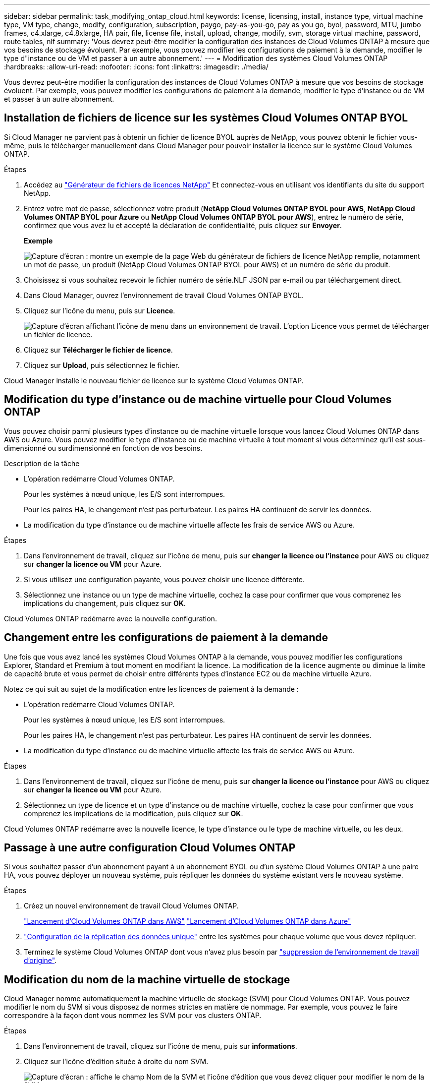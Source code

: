 ---
sidebar: sidebar 
permalink: task_modifying_ontap_cloud.html 
keywords: license, licensing, install, instance type, virtual machine type, VM type, change, modify, configuration, subscription, paygo, pay-as-you-go, pay as you go, byol, password, MTU, jumbo frames, c4.xlarge, c4.8xlarge, HA pair, file, license file, install, upload, change, modify, svm, storage virtual machine, password, route tables, nlf 
summary: 'Vous devrez peut-être modifier la configuration des instances de Cloud Volumes ONTAP à mesure que vos besoins de stockage évoluent. Par exemple, vous pouvez modifier les configurations de paiement à la demande, modifier le type d"instance ou de VM et passer à un autre abonnement.' 
---
= Modification des systèmes Cloud Volumes ONTAP
:hardbreaks:
:allow-uri-read: 
:nofooter: 
:icons: font
:linkattrs: 
:imagesdir: ./media/


[role="lead"]
Vous devrez peut-être modifier la configuration des instances de Cloud Volumes ONTAP à mesure que vos besoins de stockage évoluent. Par exemple, vous pouvez modifier les configurations de paiement à la demande, modifier le type d'instance ou de VM et passer à un autre abonnement.



== Installation de fichiers de licence sur les systèmes Cloud Volumes ONTAP BYOL

Si Cloud Manager ne parvient pas à obtenir un fichier de licence BYOL auprès de NetApp, vous pouvez obtenir le fichier vous-même, puis le télécharger manuellement dans Cloud Manager pour pouvoir installer la licence sur le système Cloud Volumes ONTAP.

.Étapes
. Accédez au https://register.netapp.com/register/getlicensefile["Générateur de fichiers de licences NetApp"^] Et connectez-vous en utilisant vos identifiants du site du support NetApp.
. Entrez votre mot de passe, sélectionnez votre produit (*NetApp Cloud Volumes ONTAP BYOL pour AWS*, *NetApp Cloud Volumes ONTAP BYOL pour Azure* ou *NetApp Cloud Volumes ONTAP BYOL pour AWS*), entrez le numéro de série, confirmez que vous avez lu et accepté la déclaration de confidentialité, puis cliquez sur *Envoyer*.
+
*Exemple*

+
image:screenshot_license_generator.gif["Capture d'écran : montre un exemple de la page Web du générateur de fichiers de licence NetApp remplie, notamment un mot de passe, un produit (NetApp Cloud Volumes ONTAP BYOL pour AWS) et un numéro de série du produit."]

. Choisissez si vous souhaitez recevoir le fichier numéro de série.NLF JSON par e-mail ou par téléchargement direct.
. Dans Cloud Manager, ouvrez l'environnement de travail Cloud Volumes ONTAP BYOL.
. Cliquez sur l'icône du menu, puis sur *Licence*.
+
image:screenshot_menu_license.gif["Capture d'écran affichant l'icône de menu dans un environnement de travail. L'option Licence vous permet de télécharger un fichier de licence."]

. Cliquez sur *Télécharger le fichier de licence*.
. Cliquez sur *Upload*, puis sélectionnez le fichier.


Cloud Manager installe le nouveau fichier de licence sur le système Cloud Volumes ONTAP.



== Modification du type d'instance ou de machine virtuelle pour Cloud Volumes ONTAP

Vous pouvez choisir parmi plusieurs types d'instance ou de machine virtuelle lorsque vous lancez Cloud Volumes ONTAP dans AWS ou Azure. Vous pouvez modifier le type d'instance ou de machine virtuelle à tout moment si vous déterminez qu'il est sous-dimensionné ou surdimensionné en fonction de vos besoins.

.Description de la tâche
* L'opération redémarre Cloud Volumes ONTAP.
+
Pour les systèmes à nœud unique, les E/S sont interrompues.

+
Pour les paires HA, le changement n'est pas perturbateur. Les paires HA continuent de servir les données.

* La modification du type d'instance ou de machine virtuelle affecte les frais de service AWS ou Azure.


.Étapes
. Dans l'environnement de travail, cliquez sur l'icône de menu, puis sur *changer la licence ou l'instance* pour AWS ou cliquez sur *changer la licence ou VM* pour Azure.
. Si vous utilisez une configuration payante, vous pouvez choisir une licence différente.
. Sélectionnez une instance ou un type de machine virtuelle, cochez la case pour confirmer que vous comprenez les implications du changement, puis cliquez sur *OK*.


Cloud Volumes ONTAP redémarre avec la nouvelle configuration.



== Changement entre les configurations de paiement à la demande

Une fois que vous avez lancé les systèmes Cloud Volumes ONTAP à la demande, vous pouvez modifier les configurations Explorer, Standard et Premium à tout moment en modifiant la licence. La modification de la licence augmente ou diminue la limite de capacité brute et vous permet de choisir entre différents types d'instance EC2 ou de machine virtuelle Azure.

Notez ce qui suit au sujet de la modification entre les licences de paiement à la demande :

* L'opération redémarre Cloud Volumes ONTAP.
+
Pour les systèmes à nœud unique, les E/S sont interrompues.

+
Pour les paires HA, le changement n'est pas perturbateur. Les paires HA continuent de servir les données.

* La modification du type d'instance ou de machine virtuelle affecte les frais de service AWS ou Azure.


.Étapes
. Dans l'environnement de travail, cliquez sur l'icône de menu, puis sur *changer la licence ou l'instance* pour AWS ou cliquez sur *changer la licence ou VM* pour Azure.
. Sélectionnez un type de licence et un type d'instance ou de machine virtuelle, cochez la case pour confirmer que vous comprenez les implications de la modification, puis cliquez sur *OK*.


Cloud Volumes ONTAP redémarre avec la nouvelle licence, le type d'instance ou le type de machine virtuelle, ou les deux.



== Passage à une autre configuration Cloud Volumes ONTAP

Si vous souhaitez passer d'un abonnement payant à un abonnement BYOL ou d'un système Cloud Volumes ONTAP à une paire HA, vous pouvez déployer un nouveau système, puis répliquer les données du système existant vers le nouveau système.

.Étapes
. Créez un nouvel environnement de travail Cloud Volumes ONTAP.
+
link:task_deploying_otc_aws.html["Lancement d'Cloud Volumes ONTAP dans AWS"]
link:task_deploying_otc_azure.html["Lancement d'Cloud Volumes ONTAP dans Azure"]

. link:task_replicating_data.html["Configuration de la réplication des données unique"] entre les systèmes pour chaque volume que vous devez répliquer.
. Terminez le système Cloud Volumes ONTAP dont vous n'avez plus besoin par link:task_deleting_working_env.html["suppression de l'environnement de travail d'origine"].




== Modification du nom de la machine virtuelle de stockage

Cloud Manager nomme automatiquement la machine virtuelle de stockage (SVM) pour Cloud Volumes ONTAP. Vous pouvez modifier le nom du SVM si vous disposez de normes strictes en matière de nommage. Par exemple, vous pouvez le faire correspondre à la façon dont vous nommez les SVM pour vos clusters ONTAP.

.Étapes
. Dans l'environnement de travail, cliquez sur l'icône de menu, puis sur *informations*.
. Cliquez sur l'icône d'édition située à droite du nom SVM.
+
image:screenshot_svm.gif["Capture d'écran : affiche le champ Nom de la SVM et l'icône d'édition que vous devez cliquer pour modifier le nom de la SVM."]

. Dans la boîte de dialogue Modifier le nom du SVM, modifier le nom du SVM, puis cliquer sur *Enregistrer*.




== Modification du mot de passe de Cloud Volumes ONTAP

Cloud Volumes ONTAP inclut un compte d'administration de cluster. Si nécessaire, vous pouvez modifier le mot de passe de ce compte à partir de Cloud Manager.


IMPORTANT: Vous ne devez pas modifier le mot de passe du compte admin via System Manager ou l'interface de ligne de commande. Le mot de passe ne sera pas pris en compte dans Cloud Manager. Par conséquent, Cloud Manager ne peut pas contrôler l'instance correctement.

.Étapes
. Dans l'environnement de travail, cliquez sur l'icône de menu, puis sur *Avancé > définir mot de passe*.
. Saisissez le nouveau mot de passe deux fois, puis cliquez sur *Enregistrer*.
+
Le nouveau mot de passe doit être différent de l'un des six derniers mots de passe utilisés.





== Modification de la MTU réseau pour les instances c4.4xlarge et c4.8xlarge

Par défaut, Cloud Volumes ONTAP est configuré pour utiliser 9 000 MTU (également appelés trames Jumbo) lorsque vous choisissez l'instance c4.4xlarge ou l'instance c4.8xlarge dans AWS. Vous pouvez modifier la MTU réseau à 1 500 octets si cela est plus approprié pour votre configuration réseau.

Une unité de transmission réseau maximale (MTU) de 9 000 octets peut fournir le débit réseau maximal le plus élevé possible pour des configurations spécifiques.

9 000 MTU sont un bon choix si les clients du même VPC communiquent avec le système Cloud Volumes ONTAP et que certains ou tous ces clients prennent également en charge 9 000 MTU. Si le trafic quitte le VPC, la fragmentation des paquets peut se produire, ce qui dégrade les performances.

Un MTU réseau de 1 500 octets est un bon choix si les clients ou les systèmes extérieurs au VPC communiquent avec le système Cloud Volumes ONTAP.

.Étapes
. Dans l'environnement de travail, cliquez sur l'icône de menu, puis sur *Avancé > utilisation du réseau*.
. Sélectionnez *Standard* ou *Jumbo Frames*.
. Cliquez sur *Modifier*.




== Modification des tables de routage associées aux paires HA dans plusieurs AZS d'AWS

Vous pouvez modifier les tables de routage AWS incluant des routes vers les adresses IP flottantes pour une paire haute disponibilité. Vous pouvez le faire si les nouveaux clients NFS ou CIFS ont besoin d'accéder à une paire haute disponibilité dans AWS.

.Étapes
. Dans l'environnement de travail, cliquez sur l'icône de menu, puis sur *informations*.
. Cliquez sur *tables de routage*.
. Modifiez la liste des tables de routage sélectionnées, puis cliquez sur *Enregistrer*.


Cloud Manager envoie une requête AWS pour modifier les tables de routage.

